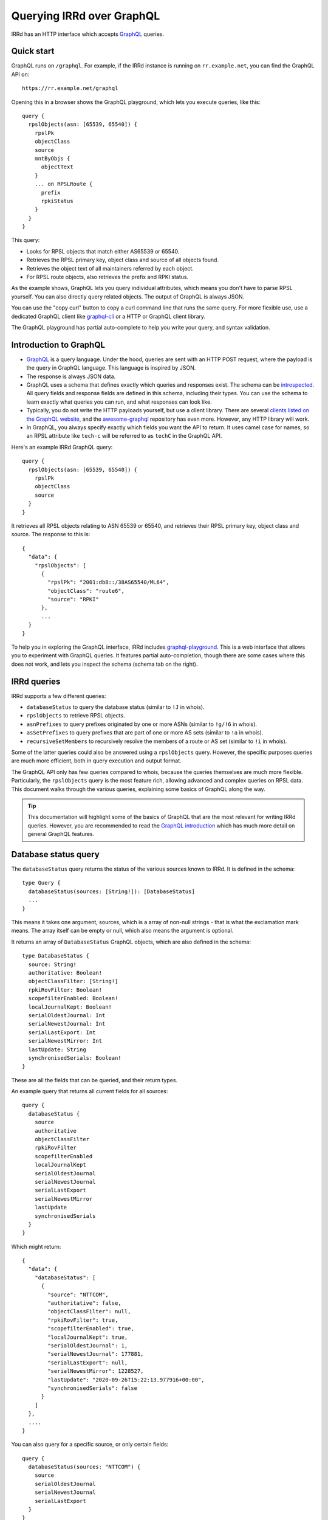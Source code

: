 ==========================
Querying IRRd over GraphQL
==========================

IRRd has an HTTP interface which accepts GraphQL_ queries.

.. _GraphQL: https://graphql.org/
.. _introspected: https://graphql.org/learn/introspection/
.. _graphqurl: https://github.com/hasura/graphqurl
.. _clients listed on the GraphQL website: https://graphql.org/code/#graphql-clients
.. _awesome-graphql: https://github.com/chentsulin/awesome-graphql
.. _graphql-playground: https://github.com/graphql/graphql-playground
.. _GraphQL introduction: https://graphql.org/learn/
.. _inline fragment: https://graphql.org/learn/queries/#inline-fragments
.. _GraphQL types: https://graphql.org/learn/schema/#object-types-and-fields
.. _aliases: https://graphql.org/learn/queries/#aliases
.. _fragments: https://graphql.org/learn/queries/#fragments
.. _variables: https://graphql.org/learn/queries/#variables
.. _graphql-cli: https://github.com/Urigo/graphql-cli

Quick start
-----------
GraphQL runs on ``/graphql``. For example, if the IRRd instance
is running on ``rr.example.net``, you can find the GraphQL API on::

    https://rr.example.net/graphql

Opening this in a browser shows the GraphQL playground, which lets you
execute queries, like this::

    query {
      rpslObjects(asn: [65539, 65540]) {
        rpslPk
        objectClass
        source
        mntByObjs {
          objectText
        }
        ... on RPSLRoute {
          prefix
          rpkiStatus
        }
      }
    }

This query:

* Looks for RPSL objects that match either AS65539 or 65540.
* Retrieves the RPSL primary key, object class and source of all objects found.
* Retrieves the object text of all maintainers referred by each object.
* For RPSL route objects, also retrieves the prefix and RPKI status.

As the example shows, GraphQL lets you query individual attributes, which
means you don't have to parse RPSL yourself. You can also directly query
related objects. The output of GraphQL is always JSON.

You can use the "copy curl" button to copy a curl command line that runs the
same query. For more flexible use, use a dedicated GraphQL client like
`graphql-cli`_ or a HTTP or GraphQL client library.

The GraphQL playground has partial auto-complete to help you write your query,
and syntax validation.


Introduction to GraphQL
-----------------------
* GraphQL_ is a query language. Under the hood, queries are sent with an HTTP
  POST request, where the payload is the query in GraphQL language. This
  language is inspired by JSON.
* The response is always JSON data.
* GraphQL uses a schema that defines exactly which queries and responses exist.
  The schema can be introspected_. All query fields and response fields are
  defined in this schema, including their types. You can use the schema to learn
  exactly what queries you can run, and what responses can look like.
* Typically, you do not write the HTTP payloads yourself, but use a client
  library. There are several `clients listed on the GraphQL website`_, and
  the awesome-graphql_ repository has even more. However, any HTTP library
  will work.
* In GraphQL, you always specify exactly which fields you want the API to return.
  It uses camel case for names, so an RPSL attribute like ``tech-c`` will
  be referred to as ``techC`` in the GraphQL API.

Here's an example IRRd GraphQL query::

    query {
      rpslObjects(asn: [65539, 65540]) {
        rpslPk
        objectClass
        source
      }
    }

It retrieves all RPSL objects relating to ASN 65539 or 65540, and retrieves
their RPSL primary key, object class and source. The response to this is::

    {
      "data": {
        "rpslObjects": [
          {
            "rpslPk": "2001:db8::/38AS65540/ML64",
            "objectClass": "route6",
            "source": "RPKI"
          },
          ...
      }
    }

To help you in exploring the GraphQL interface, IRRd includes
graphql-playground_. This is a web interface that allows you to experiment
with GraphQL queries. It features partial auto-completion, though there are
some cases where this does not work, and lets you inspect the schema
(schema tab on the right).

IRRd queries
------------
IRRd supports a few different queries:

* ``databaseStatus`` to query the database status (similar to ``!J`` in whois).
* ``rpslObjects`` to retrieve RPSL objects.
* ``asnPrefixes`` to query prefixes originated by one or more ASNs
  (similar to ``!g/!6`` in whois).
* ``asSetPrefixes`` to query prefixes that are part of one or more AS sets
  (similar to ``!a`` in whois).
* ``recursiveSetMembers`` to recursively resolve the members of a
  route or AS set (similar to ``!i`` in whois).

Some of the latter queries could also be answered using a ``rpslObjects``
query. However, the specific purposes queries are much more efficient,
both in query execution and output format.

The GraphQL API only has few queries compared to whois, because the queries
themselves are much more flexible. Particularly, the ``rpslObjects`` query
is the most feature rich, allowing advanced and
complex queries on RPSL data. This document walks through the various
queries, explaining some basics of GraphQL along the way.

.. tip::
    This documentation will highlight some of the basics of GraphQL that
    are the most relevant for writing IRRd queries. However, you are
    recommended to read the `GraphQL introduction`_ which has much more
    detail on general GraphQL features.

Database status query
---------------------
The ``databaseStatus`` query returns the status of the various sources known
to IRRd. It is defined in the schema::

    type Query {
      databaseStatus(sources: [String!]): [DatabaseStatus]
      ...
    }

This means it takes one argument, sources, which is a array of non-null
strings - that is what the exclamation mark means. The array itself can be
empty or null, which also means the argument is optional.

It returns an array of ``DatabaseStatus`` GraphQL objects, which are also
defined in the schema::

    type DatabaseStatus {
      source: String!
      authoritative: Boolean!
      objectClassFilter: [String!]
      rpkiRovFilter: Boolean!
      scopefilterEnabled: Boolean!
      localJournalKept: Boolean!
      serialOldestJournal: Int
      serialNewestJournal: Int
      serialLastExport: Int
      serialNewestMirror: Int
      lastUpdate: String
      synchronisedSerials: Boolean!
    }

These are all the fields that can be queried, and their return types.

An example query that returns all current fields for all sources::

    query {
      databaseStatus {
        source
        authoritative
        objectClassFilter
        rpkiRovFilter
        scopefilterEnabled
        localJournalKept
        serialOldestJournal
        serialNewestJournal
        serialLastExport
        serialNewestMirror
        lastUpdate
        synchronisedSerials
      }
    }

Which might return::

    {
      "data": {
        "databaseStatus": [
          {
            "source": "NTTCOM",
            "authoritative": false,
            "objectClassFilter": null,
            "rpkiRovFilter": true,
            "scopefilterEnabled": true,
            "localJournalKept": true,
            "serialOldestJournal": 1,
            "serialNewestJournal": 177881,
            "serialLastExport": null,
            "serialNewestMirror": 1228527,
            "lastUpdate": "2020-09-26T15:22:13.977916+00:00",
            "synchronisedSerials": false
          }
        ]
      },
      ....
    }

You can also query for a specific source, or only certain fields::

    query {
      databaseStatus(sources: "NTTCOM") {
        source
        serialOldestJournal
        serialNewestJournal
        serialLastExport
      }
    }

Or a set of sources::

    query {
      databaseStatus(sources: ["NTTCOM", "RIPE"]) {
        ....
      }
    }

.. tip::
    In the schema, the sources argument is defined as ``[String!]``:
    an array of strings, where the elements can not be null, but the list is
    allowed to be empty. This means the argument is optional.
    However, if you pass a single string instead, the API
    will accept this as well. This works for all array types, i.e. those
    defined with ``[...]``.

The fields have the following meaning:

* ``source``: the name of the source
* ``authoritative``: true if this source is authoritative in this IRRd
  instance, i.e. whether local changes are allowed. False if the source
  is mirrored from elsewhere.
* ``objectClassFilter``: may be a list of object classes that are
  ignored by this IRRd instance, when mirroring from a remote source.
* ``rpkiRovFilter``: whether RPKI validation is enabled for this source.
* ``localJournalKept``: whether this IRRd instance keeps a local journal
  of the changes in this source, allowing it to be mirrored over NRTM.
* ``serialOldestJournal`` / ``serialNewestJournal``: the oldest and
  newest serials in the local journal on this IRRd instance for this source.
  IRRd does not guarantee that all changes in this range are available over
  NRTM. This serial range is entirely independent of that used by the
  mirror source, if any.
* ``serialLastExport``: the serial at which the last export for this
  source took place, if any.
* ``serialNewestMirror``: the newest serial seen from a mirroring source,
  i.e. the local IRRd has updated up to this serial number from the mirror.
  This number can be compared to the serials reported by the mirror
  directly, to see whether IRRd is up to date. This number is independent
  from the range in the local journal.
* ``lastUpdate``: the time of the last change to this source. This may be
  an authoritative change, an update from a mirror, a re-import, a change
  in the RPKI status of an object, or something else.
* ``synchronisedSerials``: whether or not a mirrored source is running with
  :ref:`synchronised serials <mirroring-nrtm-serials>`.

ASN prefixes query
------------------
This query queries the prefixes originated by one or more ASNs.
It's analogous to the ``!g`` and ``!6`` queries in whois.

The query is defined as::

    type Query {
      asnPrefixes(asns: [ASN!]!, ipVersion: Int, sources: [String!]): [ASNPrefixes!]
      ...
    }

It accepts three arguments:

* ``asns``: a not null and not empty array of ``ASN`` values, where
  each value must also be not null (hence the two exclamation marks).
* ``ipVersion``: a single integer, which is allowed to be null, and therefore
  can also be skipped. Valid values in IRRd are ``4`` or ``6``.
* ``sources``: an optional list of not null strings.

The return type is an array of ``ASNPrefixes`` objects, which is defined in
the schema as::

    type ASNPrefixes {
      asn: ASN!
      prefixes: [IP!]
    }

Each returned object will have one ``asn``, and a list of ``IP`` objects,
which are not null, but the list may be empty.

This query will return all prefixes originated by each ASN in ``asns``,
filtered by ``ipVersion`` if provided, filtered by objects from only the
sources in ``sources`` if provided.

An example query::

    query {
      asnPrefixes(asns: [25152, 3557]) {
        asn
        prefixes
      }
    }

For which the result is::

    {
      "data": {
        "asnPrefixes": [
          {
            "asn": 25152,
            "prefixes": [
              "2001:7fd:17::/48",
              "193.0.14.0/23",
              ...
            ]
          },
          {
            "asn": 3557,
            "prefixes": [
              "2001:500:6f::/48",
              "199.212.90.0/23",
              ...
            ]
          }
        ]
      }
    }

As the result shows, you can send one GraphQL query and get the results for
one or multiple ASNs, separated by ASN.

Recursive set members query
---------------------------
This query recursively resolves all members of an as-set or route-set
to their prefixes or AS numbers. It's analogous to ``!i`` in whois.

The GraphQL query definition is::

    type Query {
      recursiveSetMembers(
        setNames: [String!]!
        depth: Int
        sources: [String!]
        excludeSets: [String!]
        sqlTrace: Boolean
      ): [SetMembers!]
    }

The response type is::

    type SetMembers {
      rpslPk: String!
      rootSource: String!
      members: [String!]
    }

The query will recursively resolve all members of each name in ``setNames``,
and return the result for each resolved set separately.
You can also limit the recursion depth,
or exclude certain sets from consideration.

If there are multiple sets with the same name in different sources, this
query will return each of them along with their members, with a different
``rootSource``.

An example query::

    query {
      recursiveSetMembers(setNames: ["RS-KROOT-LINX"]) {
        rpslPk
        rootSource
        members
      }
    }

This query has a new argument, ``sqlTrace``, which is explained later on.

AS set prefixes query
---------------------
This query first recursively resolves all members an as-set
to AS numbers, and then returns the prefixes originated
by all ASNs in the as-set. It's basically a combination of
``recursiveSetMembers`` and ``asnPrefixes``, and is faster than
using these queries separately.
It's analogous to ``!a`` in whois.

The GraphQL query definition is::

    type Query {
      asSetPrefixes(
        setNames: [String!]!
        ipVersion: Int
        excludeSets: [String!]
        sources: [String!]
        sqlTrace: Boolean
      ): [AsSetPrefixes!]
      ...
    }

This query is very similar to the ASN prefixes query, except that you
provide one or more as-set names instead of ASNs.

The response type also looks very similar::

    type AsSetPrefixes {
      rpslPk: String!
      prefixes: [IP!]
    }

An example query::

    query {
      asSetPrefixes(setNames: ["AS-AKAMAI"]) {
        rpslPk
        prefixes
      }
    }

RPSL objects query
------------------
The ``rpslObjects`` query is the single query for RPSL objects.
It's very versatile, and replaces many whois queries.
Unlike other queries, it also supports resolving related objects.

Making a query
~~~~~~~~~~~~~~
The query is defined as follows::

    type Query {
      rpslObjects(
        person: [String!]
        adminC: [String!]
        mntBy: [String!]
        mpMembers: [String!]
        rpslPk: [String!]
        role: [String!]
        members: [String!]
        origin: [String!]
        mbrsByRef: [String!]
        objectClass: [String!]
        sources: [String!]
        zoneC: [String!]
        memberOf: [String!]
        techC: [String!]
        ipExact: IP
        ipLessSpecific: IP
        ipLessSpecificOneLevel: IP
        ipMoreSpecific: IP
        ipAny: IP
        asn: [ASN!]
        rpkiStatus: [RPKIStatus!]
        scopeFilterStatus: [ScopeFilterStatus!]
        textSearch: String
        recordLimit: Int
        sqlTrace: Boolean
      ): [RPSLObject!]
      ...
    }

The arguments you can query for include all lookup attributes of RPSL objects
in IRRd, like ``techC``, ``mntBy`` or ``members``. All arguments are optional,
but you must include at least one. Most arguments directly translate
to RPSL attributes. Note that not all objects have all attributes.

The other possible arguments for the query are:

* ``rpslPk``: filter on objects having one of these RPSL primary keys.
* ``sources``: filter on objects from one of these sources.
* ``objectClass``: filter on one of these RPSL object classes.
* ``ip...``: filter on exact match, less specific (including exact match),
  one level less specific, more specific, or any of those prefixes.
* ``asn``: filter on objects matching one of the provided ASNs.
* ``rpkiStatus``: filter on objects that have one of these RPKI validation
  statuses in the database. If omitted, the default is to filter on
  not_found and valid objects. Valid values are defined in the ``RPKIStatus``
  enum in the schema.
* ``scopeFilterStatus``: filter on objects that have one of these scope filter
  statuses in the database. If omitted, the default is to filter on
  in_scope objects. Valid values are defined in the ``ScopeFilterStatus``
  enum in the schema.
* ``recordLimit``: limits the query to return this many results. Related
  object query results (explained in detail later) do not count towards
  this limit.

Most arguments expect an array, and this is interpreted as an OR query.
The separate arguments are joined as an AND query.
For example, this query::

    query {
      rpslObjects(
        members: "AS65540",
        mntBy: ["EXAMPLE1-MNT", "EXAMPLE2-MNT"]
        objectClass: ["as-set"]
      ) {
        rpslPk
        mntBy
        source
      }
    }

is evaluated as objects where:

* one of the members on the object matches ``AS65540``, AND
* one of the mnt-by's on the object matches ``EXAMPLE1-MNT`` OR ``EXAMPLE2-MNT``, AND
* the object class of the object is ``as-set``

Selecting fields of various RPSL objects
~~~~~~~~~~~~~~~~~~~~~~~~~~~~~~~~~~~~~~~~
In the schema definition of ``rpslObject`` above, the query returns an array
of ``RPSLObject``. The schema definition of this object is::

    interface RPSLObject {
      rpslPk: String
      objectClass: String
      objectText: String
      updated: String
      remarks: [String!]
      mntByObjs: [RPSLMntner!]
      mntBy: [String!]
      changed: [String!]
      notify: [String!]
      source: String
      journal: [RPSLJournalEntry]
    }

This is a mix of attributes that are common to every RPSL object known to
IRRd, like ``mntBy`` and ``notify``, combined with metadata like the
object class. ``objectText`` is the full plain RPSL text of the object.
The ``mntByObjs`` and ``journal`` fields are explained later.

Note that many of these fields return an array. This applies to all fields
that can occur multiple times, or contain multiple values. IRRd extracts
the individual values automatically.
For example, this value in an RPSL object::

    mnt-by: DEMO1-MNT, DEMO2-MNT
    mnt-by: DEMO3-MNT

Will appear in the query output as::

    "mntBy": [
      "DEMO1-MNT",
      "DEMO2-MNT",
      "DEMO3-MNT",
    ]

Class-specific fields
~~~~~~~~~~~~~~~~~~~~~
The example query in the last section queried for as-set objects. They
have a ``members`` attribute. You'd expect to be able to query::

    query {
      rpslObjects(
        members: "AS65540",
        mntBy: ["EXAMPLE1-MNT", "EXAMPLE2-MNT"]
        objectClass: ["as-set"]
      ) {
        rpslPk
        mntBy
        members
        source
      }
    }

However, this fails, with the following GraphQL error:
*"Cannot query field 'members' on type 'RPSLObject'. Did you mean to use an
inline fragment on 'RPSLAsSet', 'RPSLRouteSet', or 'RPSLRtrSet'?"*.

.. tip::
    GraphQL makes a decent effort at trying to determine what you were trying
    to query for, including issues like field misspellings.

``RPSLObject`` only contains the fields listed above, and not ``members``.
To query that, you need to inform GraphQL that you would like some fields
from the ``RPSLAsSet`` object, using an `inline fragment`_.
For this particular example::

    query {
      rpslObjects(
        members: "AS65540",
        mntBy: ["EXAMPLE1-MNT", "EXAMPLE2-MNT"]
        objectClass: ["as-set"]
      ) {
        rpslPk
        mntBy
        source
        ... on RPSLAsSet {
          members
        }
      }
    }

Now as-set objects that the query returns, include a ``members`` attribute.
Note that if you also expect ``RPSLRouteSet`` objects, that also have a
``members`` attribute, you need to specify them both::

    query {
      rpslObjects(mntBy: "EXAMPLE1-MNT") {
        rpslPk
        mntBy
        source
        ... on RPSLAsSet {
          members
        ... on RPSLRouteSet {
          members
        }
        }
      }
    }

You can query a different set of fields from each type of object.

The ``RPSL...`` objects are all defined in the GraphQL schema, and there is one
for each RPSL object class known to IRRd. You can see in the schema which
fields each of them has. Other than RPSL attributes, some objects have fields
like ``ipFirst``, ``prefix`` or ``asn``: they contain the extracted metadata
from that object and the IPs and/or ASN it relates to. For example, on an
``RPSLRoute`` you can retrieve the ``origin`` field to get ``"AS64512"``,
and the ``asn`` field to get ``64512``.

Related object queries
~~~~~~~~~~~~~~~~~~~~~~
RPSL object queries also support retrieving related objects, through special
fields, which all end in ``Objs``. Let's take the following query::

    query {
      rpslObjects(rpslPk: "AS-DEMO") {
        mntBy
      }
    }

Which returns::

    {
      "data": {
        "rpslObjects": [
          {
            "mntBy": [
              "EXAMPLE-MNT"
            ]
          }
        ]
      }
    }

Related object queries can be used to dig deeper into related objects, like
the maintainer. The ``mntBy`` field just retrieves the text in the ``mnt-by``
attribute, the ``mntByObjs`` field will try to retrieve the actual object,
from which you can then in turn query fields.

For example::

    query {
      rpslObjects(rpslPk: "AS-DEMO") {
        mntByObjs {
          rpslPk
          mntNfy
        }
      }
    }

Will return::

    {
      "data": {
        "rpslObjects": [
          {
            "mntByObjs": [
              {
                "rpslPk": "EXAMPLE-MNT",
                "mntNfy": [
                  "nfy@example.com"
                ]
              }
            ]
          }
        ]
      }
    }

This query has retrieved ``EXAMPLE-MNT``, then for each ``mnt-by``, looked
up the ``mntner`` object, and then retrieved the RPSL primary key and
``mnt-nfy`` attribute. In this case, you don't have to use an inline fragment
to retrieve fields specific to maintainers, because of how the ``mntByObjs``
field is defined in the schema::

    mntByObjs: [RPSLMntner!]

This means that the field will always produce an array of ``RPSLMntner``
objects, which have an ``mntNfy`` field in the schema. You can check the return
types of each ``...Objs`` field in the schema.

You can chain these related object retrievals as well::

    query {
      rpslObjects(rpslPk: "AS-DEMO") {
        ... on RPSLAsSet {
          membersObjs {
            membersObjs {
              rpslPk
              mntByObjs {
                notify
              }
            }
          }
        }
      }
    }


This query means:

* Retrieve the object with RPSL PK ``EXAMPLE-MNT``.
* Then, retrieve each member object from each returned as-set.
  (Note that only other as-sets are looked up by ``membersObjs`` on
  ``RPSLASSet``, i.e. AS numbers are ignored by ``membersObjs`` as they
  do not reference other objects.)
* Then, retrieve each member object from each of the member objects from
  the previous step.
* Then, for each member object from the previous step, retrieve the primary key
  and each maintainer object referred by each as-set retrieves in the previous step.
* For each maintainer, retrieve the notify attribute.

To see which ``...Objs`` queries exist on a GraphQL object, consult the schema.
This will also tell you what return type to expect. The GraphQL playground
can also help you with auto-complete.

.. warning::
    Each deeper layer can dramatically increase the number of database
    queries run. Therefore, there are limits to the use on large data sets.
    In general, for set resolving, use the specialised set resolving queries
    instead of ``rpslObject``, as their performance is orders of magnitude
    better.

There is one special case for retrieving ``admin-c`` and ``tech-c``
references. These are very common, and may return a ``RPSLPerson`` or
``RPSLRole``, and have nearly identical fields. If you are querying the
common fields between these objects, instead of writing::

    query {
      rpslObjects(rpslPk: "AS-DEMO") {
        ... on RPSLAsSet {
          adminCObjs {
            ... on RPSLPerson {
              phone
            }
            ... on RPSLRole {
              phone
            }
          }
        }
      }
    }

You can use the ``RPSLContact`` object::

    query {
      rpslObjects(rpslPk: "AS-DEMO", sqlTrace: true) {
        ... on RPSLAsSet {
          adminCObjs {
            ... on RPSLContact {
              phone
            }
          }
        }
      }
    }

.. note::
    The ``...Objs`` fields only return data for objects that were actually
    found in the database. For example, if an object has ``mnt-by`` set to
    ``DEMO-MNT``, but that maintainer does not exist, or does not exist in
    the local IRRd database because it was not mirrored, ``mntBy`` will show
    the reference to ``DEMO-MNT``, but ``mntByObjs`` will be empty.

.. _graphql-journal:

Journal queries
~~~~~~~~~~~~~~~
``RPSLObject`` also has a field ``journal``, which returns an array of
``RPSLJournal`` objects. This allows you to query the history of objects
as seen in the local IRRd database. This is the same journal that is used
for serving NRTM queries. This feature may be restricted by
the IRRd instance administrator. An example::

    query {
      rpslObjects(asn: 64512) {
        rpslPk
        journal {
          origin
          operation
          serialNrtm
          timestamp
        }
      }
    }

Might return::

    {
      "data": {
          {
            "rpslPk": "AS64512",
            "journal": [
              {
                "origin": "mirror",
                "operation": "add_or_update",
                "serialNrtm": 48768744,
                "timestamp": "2020-09-16 10:31:29.524289+02:00"
              }
            ]
          }
        ]
      }
    }

This means one change was recorded. Note that the journal only contains
what the local IRRd database has seen, so this is not a complete history.

``RPSLJournalEntry`` has fewer fields than ``RPSLObject``, because limited
metadata is kept in the journal. Worth noting are the fields:

* ``operation``: either ``add_or_update`` or ``delete``. This translates to
  the operations known in NRTM.

* ``origin``: the reason this change was recorded. Values include:

  * ``unknown``: made before IRRd recorded the origin
  * ``mirror``: received from a mirror by NRTM or a file import
  * ``synthetic_nrtm``: generated through synthetic NRTM
  * ``pseudo_irr``: generated from pseudo-IRR objects created for RPKI
  * ``auth_change``: generated from an authoritative user-submitted change
  * ``rpki_status``: generated because the :doc:`RPKI status </admins/rpki>`
    of the object changed
  * ``scope_filter``: generated because the
    :doc:`scopefilter status </admins/scopefilter>` of the object changed
* ``serialNrtm``: the local serial of this change.

Custom types in IRRd
--------------------
Most queries use the built-in `GraphQL types`_, like ``String`` or ``Int``.
IRRd has a few custom types for specific purposes:

* The ``ASN`` scalar. This is presented and validated as an integer, but
  GraphQL's built-in ``Int`` type is 32-bit signed, and therefore not
  sufficient.
* The ``IP`` scalar. This is presented as a string. When used in query
  arguments, the value is validated to be a valid IP address or prefix.
* The enums ``RPKIStatus`` and ``ScopeFilterStatus`` for querying and
  returning these statuses on RPSL objects.

Tips
----
* The fields you can query in ``rpslObjects`` only include fields IRRd knows
  about. For example, ``sponsoring-org`` is a RIPE-specific field, and not
  processed by IRRd. Therefore, you can't query it as a field. It will be
  included in the ``objectText`` field.
* You can run multiple queries in one request. The ``asnPrefixes``,
  ``asSetPrefixes`` and ``recursiveSetMembers`` already support retrieving
  for multiple ASNs/sets in one query. However, you can send multiple
  queries of any type in one request, with different parameters, using
  aliases_. This reduces latency.
* Many queries will be based on user input. Composing a string to embed
  the query arguments is frowned upon in GraphQL. You can use variables_
  to work with user input.
* If you end up with repetition in your queries, you can use fragments_
  to reuse the common parts.

SQL tracing
-----------
Several queries accept an optional ``sqlTrace`` argument. Setting this
to ``true`` enables SQL tracing. This means that IRRd will record all
SQL queries made during the execution of this query, and return them in
the output. The main purpose is to allow debugging by IRRd developers,
but there may be cases where it can help you understand how a GraphQL
query is being executed.

SQL tracing has a significant performance impact, and increases the size
of the result, so this should generally not be enabled.

